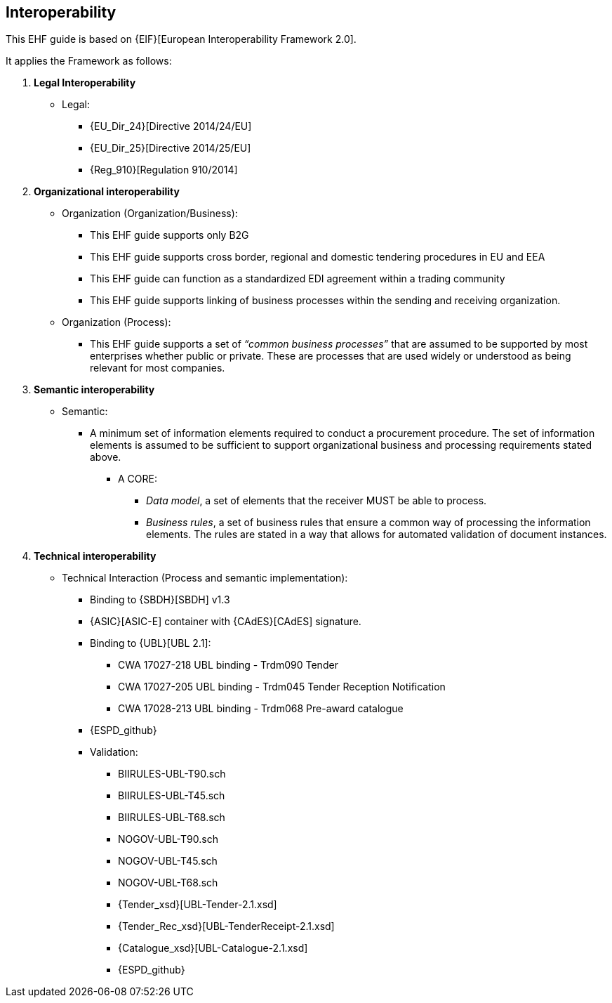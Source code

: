 

== Interoperability


This EHF guide is based on {EIF}[European Interoperability Framework 2.0].

It applies the Framework as follows:

. *Legal Interoperability*
  * Legal:
    **   {EU_Dir_24}[Directive 2014/24/EU]
    **  {EU_Dir_25}[Directive 2014/25/EU]
    **   {Reg_910}[Regulation 910/2014]

. *Organizational interoperability*

*   Organization (Organization/Business):
    **   This EHF guide supports only B2G
    **   This EHF guide supports cross border, regional and domestic tendering procedures in EU and EEA
    **   This EHF guide can function as a standardized EDI agreement within a trading community
    **   This EHF guide supports linking of business processes within the sending and receiving organization.
*   Organization (Process):
    **   This EHF guide supports a set of _“common business processes”_ that are assumed to be supported by most enterprises whether public or private. These are processes that are used widely or understood as being relevant for most companies.

. *Semantic interoperability*

*   Semantic:

** A minimum set of information elements required to conduct a procurement procedure. The set of information elements is assumed to be sufficient to support organizational business and processing requirements stated above.

***   A CORE:
        **** _Data model_, a set of elements that the receiver MUST be able to process.
        **** _Business rules_, a set of business rules that ensure a common way of processing the information elements. The rules are stated in a way that allows for automated validation of document instances.


. *Technical interoperability*

*   Technical Interaction (Process and semantic implementation):
    **   Binding to {SBDH}[SBDH] v1.3
    **   {ASIC}[ASIC-E] container with {CAdES}[CAdES] signature.
    **   Binding to {UBL}[UBL 2.1]:
    *** CWA 17027-218 UBL binding - Trdm090 Tender
    *** CWA 17027-205 UBL binding - Trdm045 Tender Reception Notification
    *** CWA 17028-213 UBL binding - Trdm068 Pre-award catalogue
    ** {ESPD_github}
    **   Validation:
        *** BIIRULES-UBL-T90.sch
        *** BIIRULES-UBL-T45.sch
        *** BIIRULES-UBL-T68.sch
        *** NOGOV-UBL-T90.sch
        *** NOGOV-UBL-T45.sch
        *** NOGOV-UBL-T68.sch
        *** {Tender_xsd}[UBL-Tender-2.1.xsd]
        *** {Tender_Rec_xsd}[UBL-TenderReceipt-2.1.xsd]
      *** {Catalogue_xsd}[UBL-Catalogue-2.1.xsd]
      *** {ESPD_github}
